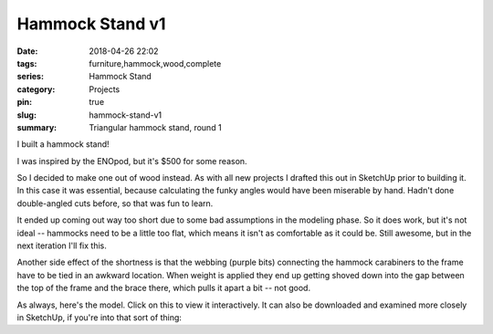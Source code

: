 .. _hammock-stand-v1:

Hammock Stand v1
################

:date: 2018-04-26 22:02
:tags: furniture,hammock,wood,complete
:series: Hammock Stand
:category: Projects
:pin: true
:slug: hammock-stand-v1
:summary: Triangular hammock stand, round 1

I built a hammock stand!

.. image:: /images/hammock_stand_v1.jpg
    :alt: Picture of the completed hammock stand
    :width: 100%

I was inspired by the ENOpod, but it's $500 for some reason.

.. image:: /images/enopod.jpg
    :alt: https://www.rei.com/product/895845/eno-enopod-3-person-hammock-stand
    :width: 50%

So I decided to make one out of wood instead. As with all new projects I drafted this out in SketchUp prior to building it. In this case it was essential, because calculating the funky angles would have been miserable by hand. Hadn't done double-angled cuts before, so that was fun to learn.

It ended up coming out way too short due to some bad assumptions in the modeling phase. So it does work, but it's not ideal -- hammocks need to be a little too flat, which means it isn't as comfortable as it could be. Still awesome, but in the next iteration I'll fix this.

Another side effect of the shortness is that the webbing (purple bits) connecting the hammock carabiners to the frame have to be tied in an awkward location. When weight is applied they end up getting shoved down into the gap between the top of the frame and the brace there, which pulls it apart a bit -- not good.

As always, here's the model. Click on this to view it interactively. It can also be downloaded and examined more closely in SketchUp, if you're into that sort of thing:

.. raw:: html

    <iframe
        src="https://3dwarehouse.sketchup.com/embed.html?mid=c0bb02d2-f4fb-4fa8-a5d9-d5636c8d25f1&width=580&height=326"
        frameborder="0"
        scrolling="no"
        marginheight="0"
        marginwidth="0"
        width="100%"
        height="500"
        allowfullscreen
    ></iframe>
